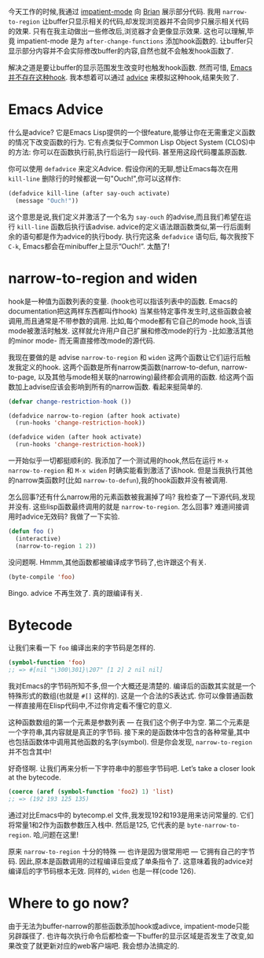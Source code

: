 #+URL: http://nullprogram.com/blog/2013/01/22/

今天工作的时候,我通过 [[http://www.50ply.com/blog/2012/08/13/introducing-impatient-mode/][impatient-mode]] 向 [[http://www.50ply.com/][Brian]] 展示部分代码. 
我用 =narrow-to-region= 让buffer只显示相关的代码,却发现浏览器并不会同步只展示相关代码的效果.
只有在我主动做出一些修改后,浏览器才会更像显示效果.
这也可以理解,毕竟 impatient-mode 是为 =after-change-functions= 添加hook函数的. 
让buffer只显示部分内容并不会实际修改buffer的内容,自然也就不会触发hook函数了.

解决之道是要让buffer的显示范围发生改变时也触发hook函数. 然而可惜, [[http://www.gnu.org/software/emacs/manual/html_node/elisp/Standard-Hooks.html][Emacs并不存在这种hook]]. 
我本想着可以通过 [[http://www.gnu.org/software/emacs/manual/html_node/elisp/Advising-Functions.html][advice]] 来模拟这种hook,结果失败了.

* Emacs Advice

什么是advice? 它是Emacs Lisp提供的一个很feature,能够让你在无需重定义函数的情况下改变函数的行为.
它有点类似于Common Lisp Object System (CLOS)中的方法: 你可以在函数执行前,执行后运行一段代码. 甚至用这段代码覆盖原函数.

你可以使用 =defadvice= 来定义Advice. 假设你闲的无聊,想让Emacs每次在用 =kill-line= 删除行的时候都说一句"Ouch!",你可以这样作:

#+BEGIN_SRC emacs-lisp
  (defadvice kill-line (after say-ouch activate)
    (message "Ouch!"))
#+END_SRC

这个意思是说,我们定义并激活了一个名为 =say-ouch= 的advise,而且我们希望在运行 =kill-line= 函数后执行该advise.
advice的定义语法跟函数类似,第一行后面剩余的语句都是作为advice的执行body. 
执行完这条 =defadvice= 语句后, 每次我按下 =C-k=, Emacs都会在minibuffer上显示“Ouch!”. 太酷了!

* narrow-to-region and widen

hook是一种值为函数列表的变量. (hook也可以指该列表中的函数. Emacs的documentation把这两样东西都叫作hook)
当某些特定事件发生时,这些函数会被调用,而且通常是不带参数的调用. 
比如,每个mode都有它自己的mode hook,当该mode被激活时触发.
这样就允许用户自己扩展和修改mode的行为 -比如激活其他的minor mode- 而无需直接修改mode的源代码.

我现在要做的是 advise =narrow-to-region= 和 =widen= 这两个函数让它们运行后触发我定义的hook.
这两个函数是所有narrow类函数(narrow-to-defun, narrow-to-page, 以及其他与mode相关联的narrowing)最终都会调用的函数.
给这两个函数加上advise应该会影响到所有的narrow函数. 看起来挺简单的.

#+BEGIN_SRC emacs-lisp
  (defvar change-restriction-hook ())

  (defadvice narrow-to-region (after hook activate)
    (run-hooks 'change-restriction-hook))

  (defadvice widen (after hook activate)
    (run-hooks 'change-restriction-hook))
#+END_SRC

一开始似乎一切都挺顺利的. 我添加了一个测试用的hook,然后在运行 =M-x narrow-to-region= 和 =M-x widen= 时确实能看到激活了该hook.
但是当我执行其他的narrow类函数时(比如 =narrow-to-defun=),我的hook函数并没有被调用.

怎么回事?还有什么narrow用的元素函数被我漏掉了吗? 我检查了一下源代码,发现并没有. 这些lisp函数最终调用的就是 =narrow-to-region=. 
怎么回事? 难道间接调用时advice无效码? 我做了一下实验.

#+BEGIN_SRC emacs-lisp
  (defun foo ()
    (interactive)
    (narrow-to-region 1 2))
#+END_SRC

没问题啊. Hmmm,其他函数都被编译成字节码了,也许跟这个有关.

#+BEGIN_SRC emacs-lisp
  (byte-compile 'foo)
#+END_SRC

Bingo. advice 不再生效了. 真的跟编译有关.

* Bytecode

让我们来看一下 =foo= 编译出来的字节码是怎样的.

#+BEGIN_SRC emacs-lisp
  (symbol-function 'foo)
  ;; => #[nil "\300\301}\207" [1 2] 2 nil nil]
#+END_SRC

我对Emacs的字节码所知不多,但一个大概还是清楚的. 编译后的函数其实就是一个特殊形式的数组(也就是 =#[]= 这样的). 
这是一个合法的S表达式. 你可以像普通函数一样直接用在Elisp代码中,不过你肯定看不懂它的意义.

这种函数数组的第一个元素是参数列表 — 在我们这个例子中为空.
第二个元素是一个字符串,其内容就是真正的字节码. 
接下来的是函数体中包含的各种常量,其中也包括函数体中调用其他函数的名字(symbol).
但是你会发现, =narrow-to-region= 并不包含其中!

好奇怪啊. 让我们再来分析一下字符串中的那些字节码吧. Let’s take a closer look at the bytecode.

#+BEGIN_SRC emacs-lisp
  (coerce (aref (symbol-function 'foo2) 1) 'list)
  ;; => (192 193 125 135)
#+END_SRC

通过对比Emacs中的 bytecomp.el 文件,我发现192和193是用来访问常量的. 它们将常量1和2作为函数参数压入栈中.
然后是125, 它代表的是 =byte-narrow-to-region=. 哈,问题在这里!

原来 =narrow-to-region= 十分的特殊 — 也许是因为很常用吧 — 它拥有自己的字节码. 
因此,原本是函数调用的过程编译后变成了单条指令了.
这意味着我的advice对编译后的字节码根本无效.
同样的, =widen= 也是一样(code 126).

* Where to go now?

由于无法为buffer-narrow的那些函数添加hook或adivce, impatient-mode只能另辟蹊径了.
也许每次执行命令后都检查一下buffer的显示区域是否发生了改变,如果改变了就更新对应的web客户端吧.
我会想办法搞定的.
